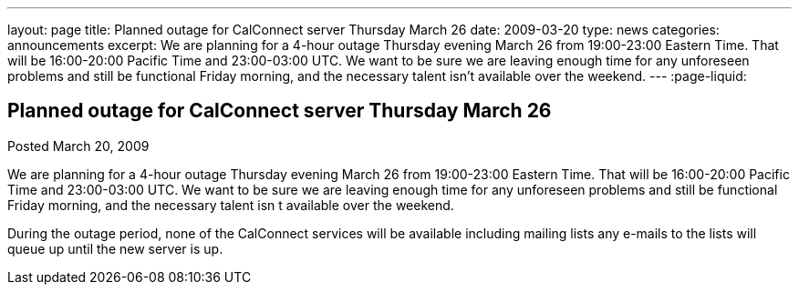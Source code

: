 ---
layout: page
title: Planned outage for CalConnect server Thursday March 26
date: 2009-03-20
type: news
categories: announcements
excerpt: We are planning for a 4-hour outage Thursday evening March 26 from 19:00-23:00 Eastern Time. That will be 16:00-20:00 Pacific Time and 23:00-03:00 UTC. We want to be sure we are leaving enough time for any unforeseen problems and still be functional Friday morning, and the necessary talent isn't available over the weekend.
---
:page-liquid:

== Planned outage for CalConnect server Thursday March 26

Posted March 20, 2009

We are planning for a 4-hour outage Thursday evening March 26 from 19:00-23:00 Eastern Time. That will be 16:00-20:00 Pacific Time and 23:00-03:00 UTC. We want to be sure we are leaving enough time for any unforeseen problems and still be functional Friday morning, and the necessary talent isn t available over the weekend.

During the outage period, none of the CalConnect services will be available including mailing lists  any e-mails to the lists will queue up until the new server is up.


